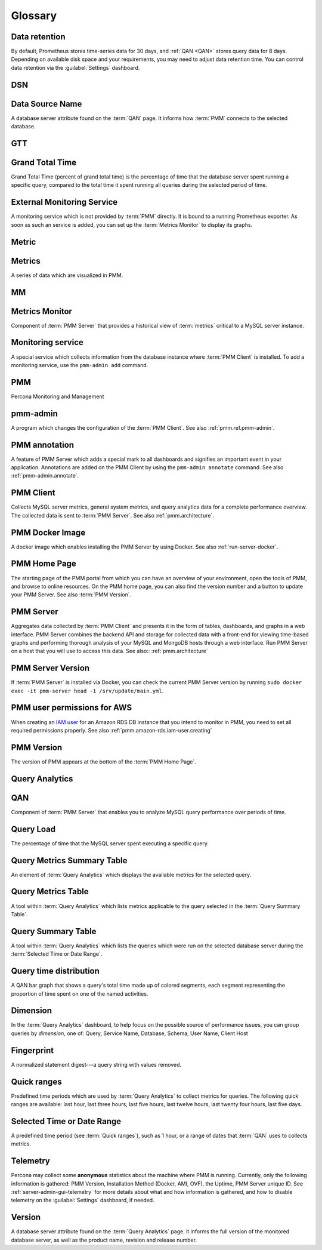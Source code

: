 .. CREATED BY make_glossary_sections.pl - DO NOT EDIT!

.. _pmm.glossary-terminology-reference:

########
Glossary
########

.. _data-retention

**************
Data retention
**************

By default, Prometheus stores time-series data for 30 days, and :ref:`QAN <QAN>` stores query data for 8 days.  Depending on available disk space and your requirements, you may need to adjust data retention time.  You can control data retention via the :guilabel:`Settings` dashboard.

.. _dsn

***
DSN
***

.. _data-source-name

****************
Data Source Name
****************

A database server attribute found on the :term:`QAN` page. It informs how :term:`PMM` connects to the selected database.

.. _gtt

***
GTT
***

.. _grand-total-time

****************
Grand Total Time
****************

Grand Total Time (percent of grand total time) is the percentage of time that the database server spent running a specific query, compared to the total time it spent running all queries during the selected period of time.

.. _external-monitoring-service

***************************
External Monitoring Service
***************************

A monitoring service which is not provided by :term:`PMM` directly. It is bound to a running Prometheus exporter. As soon as such an service is added, you can set up the :term:`Metrics Monitor` to display its graphs.

.. _metric

******
Metric
******

.. _metrics

*******
Metrics
*******

A series of data which are visualized in PMM.

.. _mm

**
MM
**

.. _metrics-monitor

***************
Metrics Monitor
***************

Component of :term:`PMM Server` that provides a historical view of :term:`metrics` critical to a MySQL server instance.

.. _monitoring-service

******************
Monitoring service
******************

A special service which collects information from the database instance where :term:`PMM Client` is installed.  To add a monitoring service, use the ``pmm-admin add`` command.

.. _pmm

***
PMM
***

Percona Monitoring and Management

.. _pmm-admin

*********
pmm-admin
*********

A program which changes the configuration of the :term:`PMM Client`. See also :ref:`pmm.ref.pmm-admin`.

.. _pmm-annotation

**************
PMM annotation
**************

A feature of PMM Server which adds a special mark to all dashboards and signifies an important event in your application. Annotations are added on the PMM Client by using the ``pmm-admin annotate`` command. See also :ref:`pmm-admin.annotate`.

.. _pmm-client

**********
PMM Client
**********

Collects MySQL server metrics, general system metrics, and query analytics data for a complete performance overview.  The collected data is sent to :term:`PMM Server`. See also :ref:`pmm.architecture`.

.. _pmm-docker-image

****************
PMM Docker Image
****************

A docker image which enables installing the PMM Server by using Docker. See also :ref:`run-server-docker`.

.. _pmm-home-page

*************
PMM Home Page
*************

The starting page of the PMM portal from which you can have an overview of your environment, open the tools of PMM, and browse to online resources.  On the PMM home page, you can also find the version number and a button to update your PMM Server. See also :term:`PMM Version`.

.. _pmm-server

**********
PMM Server
**********

Aggregates data collected by :term:`PMM Client` and presents it in the form of tables, dashboards, and graphs in a web interface.  PMM Server combines the backend API and storage for collected data with a front-end for viewing time-based graphs and performing thorough analysis of your MySQL and MongoDB hosts through a web interface.  Run PMM Server on a host that you will use to access this data. See also:: :ref:`pmm.architecture`

.. _pmm-server-version

******************
PMM Server Version
******************

If :term:`PMM Server` is installed via Docker, you can check the current PMM Server version by running ``sudo docker exec -it pmm-server head -1 /srv/update/main.yml``.

.. _pmm-user-permissions-for-aws

****************************
PMM user permissions for AWS
****************************

When creating an `IAM user <https://docs.aws.amazon.com/AmazonRDS/latest/UserGuide/CHAP_SettingUp.html#CHAP_SettingUp.IAM>`_ for an Amazon RDS DB instance that you intend to monitor in PMM, you need to set all required permissions properly. See also :ref:`pmm.amazon-rds.iam-user.creating`

.. _pmm-version

***********
PMM Version
***********

The version of PMM appears at the bottom of the :term:`PMM Home Page`.

.. _query-analytics

***************
Query Analytics
***************

.. _qan

***
QAN
***

Component of :term:`PMM Server` that enables you to analyze MySQL query performance over periods of time.

.. _query-load

**********
Query Load
**********

The percentage of time that the MySQL server spent executing a specific query.

.. _query-metrics-summary-table

***************************
Query Metrics Summary Table
***************************

An element of :term:`Query Analytics` which displays the available metrics for the selected query.

.. _query-metrics-table

*******************
Query Metrics Table
*******************

A tool within :term:`Query Analytics` which lists metrics applicable to the query selected in the :term:`Query Summary Table`.

.. _query-summary-table

*******************
Query Summary Table
*******************

A tool within :term:`Query Analytics` which lists the queries which were run on the selected database server during the :term:`Selected Time or Date Range`.

.. _query-time-distribution

***********************
Query time distribution
***********************

A QAN bar graph that shows a query's total time made up of colored segments, each segment representing the proportion of time spent on one of the named activities.

.. _dimension

*********
Dimension
*********

In the :term:`Query Analytics` dashboard, to help focus on the possible source of performance issues, you can group queries by *dimension*, one of: Query, Service Name, Database, Schema, User Name, Client Host

.. _fingerprint

***********
Fingerprint
***********

A normalized statement digest---a query string with values removed.

.. _quick-ranges

************
Quick ranges
************

Predefined time periods which are used by :term:`Query Analytics` to collect metrics for queries. The following quick ranges are available: last hour, last three hours, last five hours, last twelve hours, last twenty four hours, last five days.

.. _selected-time-or-date-range

***************************
Selected Time or Date Range
***************************

A predefined time period (see :term:`Quick ranges`), such as 1 hour, or a range of dates that :term:`QAN` uses to collects metrics.

.. _telemetry

*********
Telemetry
*********

Percona may collect some **anonymous** statistics about the machine where PMM is running.  Currently, only the following information is gathered: PMM Version, Installation Method (Docker, AMI, OVF), the Uptime, PMM Server unique ID. See :ref:`server-admin-gui-telemetry` for more details about what and how information is gathered, and how to disable telemetry on the :guilabel:`Settings` dashboard, if needed.

.. _version

*******
Version
*******

A database server attribute found on the :term:`Query Analytics` page. it informs the full version of the monitored database server, as well as the product name, revision and release number.

